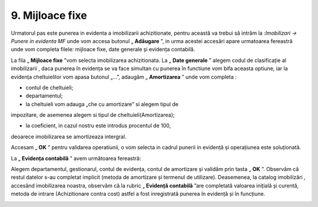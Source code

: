 9. Mijloace fixe
================

Urmatorul pas este punerea in evidenta a imobilizarii achizitionate,
pentru această va trebui să intrăm la :*Imobilizari → Punere in evidenta
MF* unde vom accesa butonul „ **Adăugare** ”, in urma acestei accesări
apare urmatoarea fereastră unde vom completa filele: mijloace fixe, date
generale și evidența contabilă.

|image140|

La fila „ **Mijloace fixe** ”vom selecta imobilizarea achizitionata.
La „ **Date generale** ” alegem codul de clasificație al imobilizarii
, daca punerea în evidența se va face simultan cu punerea în functiune
vom bifa aceasta optiune, iar la evidența cheltuielilor vom apasa
butonul „...”, adaugăm „ **Amortizarea** ” unde vom completa :

-  contul de cheltuieli;

-  departamentul;

-  la cheltuieli vom adauga „che cu amortizare” si alegem tipul de
impozitare, de asemenea alegem si tipul de cheltuieli(Amortizarea);

-  la coeficient, in cazul nostru este introdus procentul de 100,
deoarece imobilizarea se amortizeaza intergral.

Accesam „ **OK** ” pentru validarea operatiunii, o vom selecta in
cadrul punerii in evidență și operațiunea este soluționată.

|image141|

La „ **Evidența contabilă** ” avem următoarea fereastră:

|image142|

Alegem departamentul, gestionarul, contul de evidența, contul de
amortizare și validăm prin tasta „ **OK** ”. Observăm că restul
datelor s-au completat implicit (metoda de amortizare și termenul de
utilizare). Deasemenea, la catalog imobilizări , accesând imobilizarea
noastra, observăm că la rubric „ **Evidență contabilă** ”are
completată valoarea inițială și curentă, metoda de intrare
(Achizitionare contra cost) astfel a fost inregistrată punerea în
evidență și în funcțiune.

|image143|

.. |image140| image:: media/image132.png
   :width: 5.78542in
   :height: 3.09514in
.. |image141| image:: media/image133.png
   :width: 4.73819in
   :height: 3.71458in
.. |image142| image:: media/image134.png
   :width: 4.73819in
   :height: 4.63125in
.. |image143| image:: media/image135.png
   :width: 5.7005in
   :height: 4.43023in
